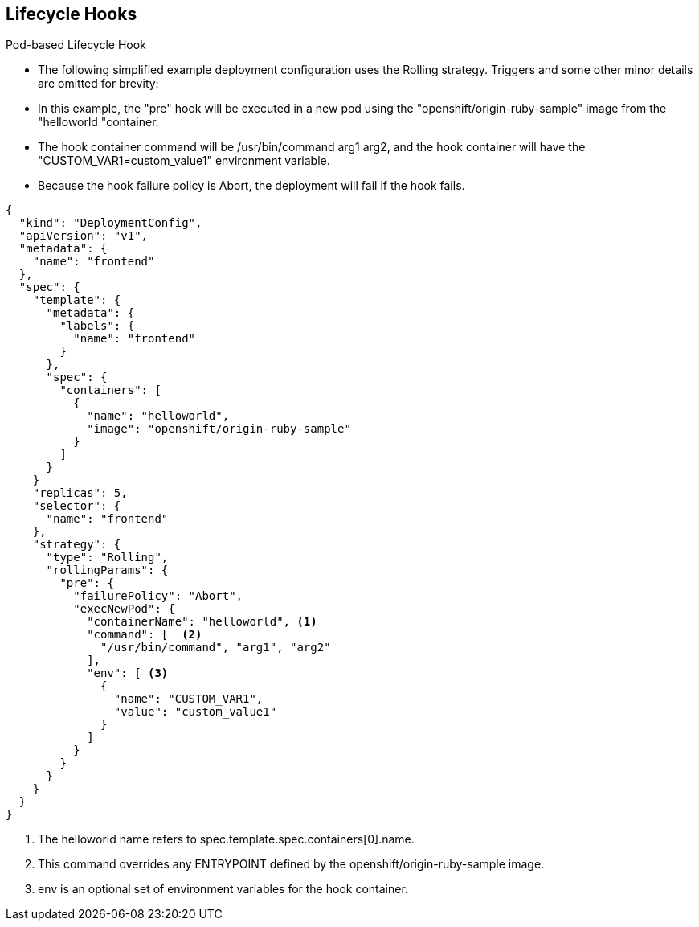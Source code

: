 == Lifecycle Hooks
:noaudio:

.Pod-based Lifecycle Hook

* The following simplified example deployment configuration uses the Rolling
strategy. Triggers and some other minor details are omitted for brevity:
* In this example, the "pre" hook will be executed in a new pod using the
"openshift/origin-ruby-sample" image from the "helloworld "container.
* The hook container command will be /usr/bin/command arg1 arg2, and the hook
container will have the "CUSTOM_VAR1=custom_value1" environment variable.
* Because the hook failure policy is Abort, the deployment will fail if the hook
  fails.


[source,json]
----
{
  "kind": "DeploymentConfig",
  "apiVersion": "v1",
  "metadata": {
    "name": "frontend"
  },
  "spec": {
    "template": {
      "metadata": {
        "labels": {
          "name": "frontend"
        }
      },
      "spec": {
        "containers": [
          {
            "name": "helloworld",
            "image": "openshift/origin-ruby-sample"
          }
        ]
      }
    }
    "replicas": 5,
    "selector": {
      "name": "frontend"
    },
    "strategy": {
      "type": "Rolling",
      "rollingParams": {
        "pre": {
          "failurePolicy": "Abort",
          "execNewPod": {
            "containerName": "helloworld", <1>
            "command": [  <2>
              "/usr/bin/command", "arg1", "arg2"
            ],
            "env": [ <3>
              {
                "name": "CUSTOM_VAR1",
                "value": "custom_value1"
              }
            ]
          }
        }
      }
    }
  }
}
----

<1> The helloworld name refers to spec.template.spec.containers[0].name.
<2> This command overrides any ENTRYPOINT defined by the openshift/origin-ruby-sample image.
<3> env is an optional set of environment variables for the hook container.



ifdef::showscript[]
=== Transcript
* The following simplified example deployment configuration uses the Rolling
strategy. Triggers and some other minor details are omitted for brevity:
* In this example, the "pre" hook will be executed in a new pod using the
"openshift/origin-ruby-sample" image from the "helloworld "container.
* The hook container command will be /usr/bin/command arg1 arg2, and the hook
container will have the "CUSTOM_VAR1=custom_value1" environment variable.
* Because the hook failure policy is Abort, the deployment will fail if the hook
  fails.

endif::showscript[]

